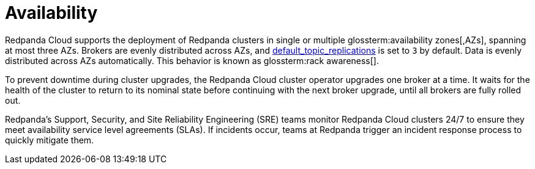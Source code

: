 = Availability
:description: Learn how Redpanda Cloud supports deploying Redpanda clusters in single or multiple availability zones (AZs).
:page-cloud: true

Redpanda Cloud supports the deployment of Redpanda clusters in single or multiple
glossterm:availability zones[,AZs], spanning at most three AZs. Brokers are evenly distributed
across AZs, and xref:reference:cluster-properties.adoc#default_topic_replications[default_topic_replications]
is set to `3` by default. Data is evenly distributed across AZs automatically. This behavior is
known as glossterm:rack awareness[].

To prevent downtime during cluster upgrades, the Redpanda Cloud
cluster operator upgrades one broker at a time. It
waits for the health of the cluster to return to its nominal state before
continuing with the next broker upgrade, until all brokers are fully rolled out.

Redpanda's Support, Security, and Site Reliability Engineering (SRE) teams monitor
Redpanda Cloud clusters 24/7 to ensure they meet availability service level
agreements (SLAs). If incidents occur, teams at Redpanda trigger an incident
response process to quickly mitigate them.
